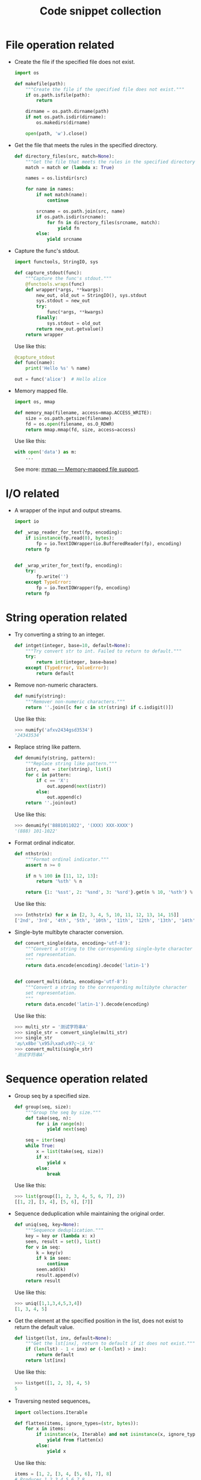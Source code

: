 #+TITLE: Code snippet collection

* Table of Contents                                       :TOC_4_gh:noexport:
- [[#file-operation-related][File operation related]]
- [[#io-related][I/O related]]
- [[#string-operation-related][String operation related]]
- [[#sequence-operation-related][Sequence operation related]]
- [[#dictionary-operation-related][Dictionary operation related]]
- [[#misc][Misc]]

* File operation related
  + Create the file if the specified file does not exist.
    #+BEGIN_SRC python
      import os

      def makefile(path):
          """Create the file if the specified file does not exist."""
          if os.path.isfile(path):
              return

          dirname = os.path.dirname(path)
          if not os.path.isdir(dirname):
              os.makedirs(dirname)

          open(path, 'w').close()
    #+END_SRC

  + Get the file that meets the rules in the specified directory.
    #+BEGIN_SRC python
      def directory_files(src, match=None):
          """Get the file that meets the rules in the specified directory."""
          match = match or (lambda x: True)

          names = os.listdir(src)

          for name in names:
              if not match(name):
                  continue

              srcname = os.path.join(src, name)
              if os.path.isdir(srcname):
                  for fn in directory_files(srcname, match):
                      yield fn
              else:
                  yield srcname
    #+END_SRC
  
  + Capture the func's stdout.
    #+BEGIN_SRC python
      import functools, StringIO, sys

      def capture_stdout(func):
          """Capture the func's stdout."""
          @functools.wraps(func)
          def wrapper(*args, **kwargs):
              new_out, old_out = StringIO(), sys.stdout
              sys.stdout = new_out
              try:
                  func(*args, **kwargs)
              finally:
                  sys.stdout = old_out
              return new_out.getvalue()
          return wrapper
    #+END_SRC

    Use like this:
    #+BEGIN_SRC python
      @capture_stdout
      def func(name):
          print('Hello %s' % name)

      out = func('alice')  # Hello alice
    #+END_SRC
    
  + Memory mapped file.
    #+BEGIN_SRC python
      import os, mmap

      def memory_map(filename, access=mmap.ACCESS_WRITE):
          size = os.path.getsize(filename)
          fd = os.open(filename, os.O_RDWR)
          return mmap.mmap(fd, size, access=access)
    #+END_SRC

    Use like this:
    #+BEGIN_SRC python
      with open('data') as m:
          ...
    #+END_SRC

    See more: [[https://docs.python.org/3/library/mmap.html][mmap — Memory-mapped file support]].

* I/O related
  + A wrapper of the input and output streams.
    #+BEGIN_SRC python
      import io

      def _wrap_reader_for_text(fp, encoding):
          if isinstance(fp.read(0), bytes):
              fp = io.TextIOWrapper(io.BufferedReader(fp), encoding)
          return fp


      def _wrap_writer_for_text(fp, encoding):
          try:
              fp.write('')
          except TypeError:
              fp = io.TextIOWrapper(fp, encoding)
          return fp
    #+END_SRC

* String operation related
  + Try converting a string to an integer.
    #+BEGIN_SRC python
      def intget(integer, base=10, default=None):
          """Try convert str to int. Failed to return to default."""
          try:
              return int(integer, base=base)
          except (TypeError, ValueError):
              return default
    #+END_SRC

  + Remove non-numeric characters.
    #+BEGIN_SRC python
      def numify(string):
          """Remover non-numeric characters."""
          return ''.join([c for c in str(string) if c.isdigit()])
    #+END_SRC

    Use like this:
    #+BEGIN_SRC python
      >>> numify('afxv2434gsd3534')
      '24343534'
    #+END_SRC

  + Replace string like pattern.
    #+BEGIN_SRC python
      def denumify(string, pattern):
          """Replace string like pattern."""
          istr, out = iter(string), list()
          for c in pattern:
              if c == 'X':
                  out.append(next(istr))
              else:
                  out.append(c)
          return ''.join(out)
    #+END_SRC

    Use like this:
    #+BEGIN_SRC python
      >>> denumify('8881011022', '(XXX) XXX-XXXX')
      '(888) 101-1022'
    #+END_SRC

  + Format ordinal indicator.
    #+BEGIN_SRC python
      def nthstr(n):
          """Format ordinal indicator."""
          assert n >= 0

          if n % 100 in [11, 12, 13]:
              return '%sth' % n

          return {1: '%sst', 2: '%snd', 3: '%srd'}.get(n % 10, '%sth') % n
    #+END_SRC

    Use like this:
    #+BEGIN_SRC python
      >>> [nthstr(x) for x in [2, 3, 4, 5, 10, 11, 12, 13, 14, 15]]
      ['2nd', '3rd', '4th', '5th', '10th', '11th', '12th', '13th', '14th', '15th']
    #+END_SRC

  + Single-byte multibyte character conversion.
    #+BEGIN_SRC python
      def convert_single(data, encoding='utf-8'):
          """Convert a string to the corresponding single-byte character
          set representation.
          """
          return data.encode(encoding).decode('latin-1')


      def convert_multi(data, encoding='utf-8'):
          """Convert a string to the corresponding multibyte character
          set representation.
          """
          return data.encode('latin-1').decode(encoding)
    #+END_SRC

    Use like this:
    #+BEGIN_SRC python
      >>> multi_str = '测试字符串A'
      >>> single_str = convert_single(multi_str)
      >>> single_str
      'æµ\x8bè¯\x95å\xad\x97ç¬¦ä¸²A'
      >>> convert_multi(single_str)
      '测试字符串A'
    #+END_SRC

* Sequence operation related
  + Group seq by a specified size.
    #+BEGIN_SRC python
      def group(seq, size):
          """Group the seq by size."""
          def take(seq, n):
              for i in range(n):
                  yield next(seq)

          seq = iter(seq)
          while True:
              x = list(take(seq, size))
              if x:
                  yield x
              else:
                  break
    #+END_SRC

    Use like this:
    #+BEGIN_SRC python
      >>> list(group([1, 2, 3, 4, 5, 6, 7], 2))
      [[1, 2], [3, 4], [5, 6], [7]]
    #+END_SRC

  + Sequence deduplication while maintaining the original order.
    #+BEGIN_SRC python
      def uniq(seq, key=None):
          """Sequence deduplication."""
          key = key or (lambda x: x)
          seen, result = set(), list()
          for v in seq:
              k = key(v)
              if k in seen:
                  continue
              seen.add(k)
              result.append(v)
          return result
    #+END_SRC

    Use like this:
    #+BEGIN_SRC python
      >>> uniq([1,1,3,4,5,3,4])
      [1, 3, 4, 5]
    #+END_SRC

  + Get the element at the specified position in the list,
    does not exist to return the default value.
    #+BEGIN_SRC python
      def listget(lst, inx, default=None):
          """Get the lst[inx], return to default if it does not exist."""
          if (len(lst) - 1 < inx) or (-len(lst) > inx):
              return default
          return lst[inx]
    #+END_SRC

    Use like this:
    #+BEGIN_SRC python
      >>> listget([1, 2, 3], 4, 5)
      5
    #+END_SRC

  + Traversing nested sequences。
    #+BEGIN_SRC python
      import collections.Iterable

      def flatten(items, ignore_types=(str, bytes)):
          for x in items:
              if isinstance(x, Iterable) and not isinstance(x, ignore_types):
                  yield from flatten(x)
              else:
                  yield x
    #+END_SRC

    Use like this:
    #+BEGIN_SRC python
      items = [1, 2, [3, 4, [5, 6], 7], 8]
      # Produces 1 2 3 4 5 6 7 8
      for x in flatten(items):
          print(x)
    #+END_SRC

* Dictionary operation related
  + Reverse dictionary key-value mapping.
    #+BEGIN_SRC python
      def dictreverse(mapping):
          """reverse dict key and value."""
          return {value: key for key, value in mapping.items()}
    #+END_SRC

  + Find the key of the specified element.
    #+BEGIN_SRC python
      def dictfind(dictionary, element):
          """find the key's value is elemet"""
          for key, value in dictionary.items():
              if element is value:
                  return key
    #+END_SRC

  + Look for all the keys that map the specified element.
    #+BEGIN_SRC python
      def dictfindall(dictionary, element):
          """find all key's value is elemet"""
          res = []
          for (key, value) in iteritems(dictionary):
              if element is value:
                  res.append(key)
          return res
    #+END_SRC

* Misc
  + Limit the execution time of a function.
    #+BEGIN_SRC python
      import sys, threading

      def timelimit(timeout):
          """
          A `decorator` to limit a function to `timeout` seconds, raising `TimeoutError`
          if it takes longer.

          _Caveat:_ The function isn't stopped after `timeout` seconds but continues
          executing in a separate thread. (There seems to be no way to kill a thread.)

          inspired by <http://aspn.activestate.com/ASPN/Cookbook/Python/Recipe/473878>
          """
          def _1(function):
              def _2(*args, **kw):
                  class Dispatch(threading.Thread):
                      def __init__(self):
                          threading.Thread.__init__(self)
                          self.result = None
                          self.error = None

                          self.setDaemon(True)
                          self.start()

                      def run(self):
                          try:
                              self.result = function(*args, **kw)
                          except:
                              self.error = sys.exc_info()

                  c = Dispatch()
                  c.join(timeout)
                  if c.isAlive():
                      raise RuntimeError('took too long')
                  if c.error:
                      raise c.error[1]
                  return c.result
              return _2
          return _1
    #+END_SRC
    
    Use like this:
    #+BEGIN_SRC python
      @timelimit(0.1)
      def func():
          while True:
              pass

      func()
    #+END_SRC

  + Simplified conditional judgment.
    #+BEGIN_SRC python
      def cond(predicate, consequence, alternative=None):
          """Function replacement for if-else to use in expressions."""
          if predicate:
              return consequence
          else:
              return alternative
    #+END_SRC

    Use like this:
    #+BEGIN_SRC python
      >>> x = 2
      >>> cond(x % 2 == 0, "even", "odd")
      'even'
      >>> cond(x % 2 == 0, "even", "odd") + '_row'
      'even_row'
    #+END_SRC
    
  + Automatically set instance properties.
    #+BEGIN_SRC python
      def autoassign(self, locals):
          """
          Automatically assigns local variables to `self`.

          Generally used in `__init__` methods, as in:

              def __init__(self, foo, bar, baz=1):
                  autoassign(self, locals())
          """
          for (key, value) in iteritems(locals):
              if key == 'self':
                  continue
              setattr(self, key, value)
    #+END_SRC

  + Programming for stackoverflow.
    #+BEGIN_SRC python
      import functools, webbrowser

      def stackoverflow(func):
          @functools.wraps(func)
          def wrapper(*args, **kwargs):
              try:
                  return func(*args, **kwargs)
              except Exception as e:
                  webbrowser.open('https://stackoverflow.com/search?q=' + str(e))
          return wrapper
    #+END_SRC

  + Printing Lists as Tabular Data.
    #+BEGIN_SRC python
      def tabulate(rows, headers=None, cell_width=15):
          cell_format = '{{:>{0}}}'.format(cell_width)

          if headers is not None:
              header_format = cell_format * len(headers)
              print(header_format.format(*headers))

          for row in rows:
              row_format = cell_format * len(row)
              print(row_format.format(*row))
    #+END_SRC
    
